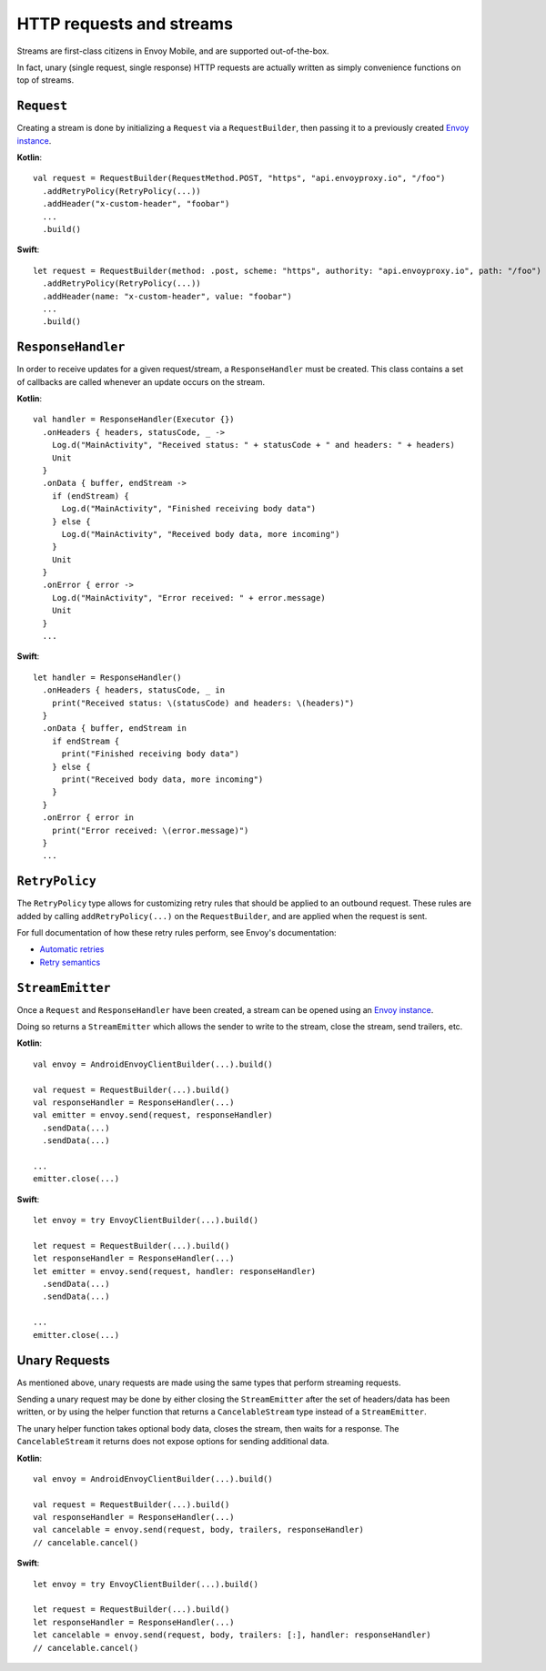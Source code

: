 HTTP requests and streams
=========================

Streams are first-class citizens in Envoy Mobile, and are supported out-of-the-box.

In fact, unary (single request, single response) HTTP requests are actually written as simply
convenience functions on top of streams.

-----------
``Request``
-----------

Creating a stream is done by initializing a ``Request`` via a ``RequestBuilder``, then passing it to
a previously created `Envoy instance <_starting_envoy>`_.

**Kotlin**::

  val request = RequestBuilder(RequestMethod.POST, "https", "api.envoyproxy.io", "/foo")
    .addRetryPolicy(RetryPolicy(...))
    .addHeader("x-custom-header", "foobar")
    ...
    .build()

**Swift**::

  let request = RequestBuilder(method: .post, scheme: "https", authority: "api.envoyproxy.io", path: "/foo")
    .addRetryPolicy(RetryPolicy(...))
    .addHeader(name: "x-custom-header", value: "foobar")
    ...
    .build()

-------------------
``ResponseHandler``
-------------------

In order to receive updates for a given request/stream, a ``ResponseHandler`` must be created.
This class contains a set of callbacks are called whenever an update occurs on the stream.

**Kotlin**::

  val handler = ResponseHandler(Executor {})
    .onHeaders { headers, statusCode, _ ->
      Log.d("MainActivity", "Received status: " + statusCode + " and headers: " + headers)
      Unit
    }
    .onData { buffer, endStream ->
      if (endStream) {
        Log.d("MainActivity", "Finished receiving body data")
      } else {
        Log.d("MainActivity", "Received body data, more incoming")
      }
      Unit
    }
    .onError { error ->
      Log.d("MainActivity", "Error received: " + error.message)
      Unit
    }
    ...

**Swift**::

  let handler = ResponseHandler()
    .onHeaders { headers, statusCode, _ in
      print("Received status: \(statusCode) and headers: \(headers)")
    }
    .onData { buffer, endStream in
      if endStream {
        print("Finished receiving body data")
      } else {
        print("Received body data, more incoming")
      }
    }
    .onError { error in
      print("Error received: \(error.message)")
    }
    ...

---------------
``RetryPolicy``
---------------

The ``RetryPolicy`` type allows for customizing retry rules that should be applied to an outbound
request. These rules are added by calling ``addRetryPolicy(...)`` on the ``RequestBuilder``, and
are applied when the request is sent.

For full documentation of how these retry rules perform, see Envoy's documentation:

- `Automatic retries <https://www.envoyproxy.io/learn/automatic-retries>`_
- `Retry semantics <https://www.envoyproxy.io/docs/envoy/latest/intro/arch_overview/http/http_routing.html?highlight=exponential#retry-semantics>`_

-----------------
``StreamEmitter``
-----------------

Once a ``Request`` and ``ResponseHandler`` have been created, a stream can be opened using an
`Envoy instance <_starting_envoy>`_.

Doing so returns a ``StreamEmitter`` which allows the sender to write to the stream,
close the stream, send trailers, etc.

**Kotlin**::

  val envoy = AndroidEnvoyClientBuilder(...).build()

  val request = RequestBuilder(...).build()
  val responseHandler = ResponseHandler(...)
  val emitter = envoy.send(request, responseHandler)
    .sendData(...)
    .sendData(...)

  ...
  emitter.close(...)

**Swift**::

  let envoy = try EnvoyClientBuilder(...).build()

  let request = RequestBuilder(...).build()
  let responseHandler = ResponseHandler(...)
  let emitter = envoy.send(request, handler: responseHandler)
    .sendData(...)
    .sendData(...)

  ...
  emitter.close(...)

--------------
Unary Requests
--------------

As mentioned above, unary requests are made using the same types that perform streaming requests.

Sending a unary request may be done by either closing the ``StreamEmitter`` after the
set of headers/data has been written, or by using the helper function that returns a
``CancelableStream`` type instead of a ``StreamEmitter``.

The unary helper function takes optional body data, closes the stream, then waits for a response.
The ``CancelableStream`` it returns does not expose options for sending additional data.

**Kotlin**::

  val envoy = AndroidEnvoyClientBuilder(...).build()

  val request = RequestBuilder(...).build()
  val responseHandler = ResponseHandler(...)
  val cancelable = envoy.send(request, body, trailers, responseHandler)
  // cancelable.cancel()

**Swift**::

  let envoy = try EnvoyClientBuilder(...).build()

  let request = RequestBuilder(...).build()
  let responseHandler = ResponseHandler(...)
  let cancelable = envoy.send(request, body, trailers: [:], handler: responseHandler)
  // cancelable.cancel()
